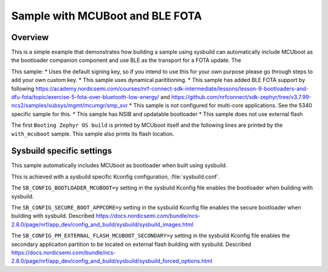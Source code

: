 Sample with MCUBoot and BLE FOTA
###################

Overview
********

This is a simple example that demonstrates how building a sample using sysbuild can automatically include MCUboot as the bootloader companion component and 
use BLE as the transport for a FOTA update. The 

This sample:
* Uses the default signing key, so if you intend to use this for your own purpose please go through steps to add your own custom key. 
* This sample uses dynamical parititioning. 
* This sample has added BLE FOTA support by following https://academy.nordicsemi.com/courses/nrf-connect-sdk-intermediate/lessons/lesson-9-bootloaders-and-dfu-fota/topic/exercise-5-fota-over-bluetooth-low-energy/ and https://github.com/nrfconnect/sdk-zephyr/tree/v3.7.99-ncs2/samples/subsys/mgmt/mcumgr/smp_svr 
* This sample is not configured for multi-core applications. See the 5340 specific sample for this.
* This sample has NSIB and updatable bootloader
* This sample does not use external flash

The first ``Booting Zephyr OS build`` is printed by MCUboot itself and the
following lines are printed by the ``with_mcuboot`` sample.
This sample also prints its flash location.

Sysbuild specific settings
**************************

This sample automatically includes MCUboot as bootloader when built using
sysbuild.

This is achieved with a sysbuild specific Kconfig configuration,
:file:`sysbuild.conf`.

The ``SB_CONFIG_BOOTLOADER_MCUBOOT=y`` setting in the sysbuild Kconfig file
enables the bootloader when building with sysbuild.

The ``SB_CONFIG_SECURE_BOOT_APPCORE=y`` setting in the sysbuild Kconfig file
enables the secure bootloader when building with sysbuild. Described https://docs.nordicsemi.com/bundle/ncs-2.8.0/page/nrf/app_dev/config_and_build/sysbuild/sysbuild_images.html

The ``SB_CONFIG_PM_EXTERNAL_FLASH_MCUBOOT_SECONDARY=y`` setting in the sysbuild Kconfig file
enables the secondary applicaiton partition to be located on external flash building with sysbuild. 
Described https://docs.nordicsemi.com/bundle/ncs-2.8.0/page/nrf/app_dev/config_and_build/sysbuild/sysbuild_forced_options.html 